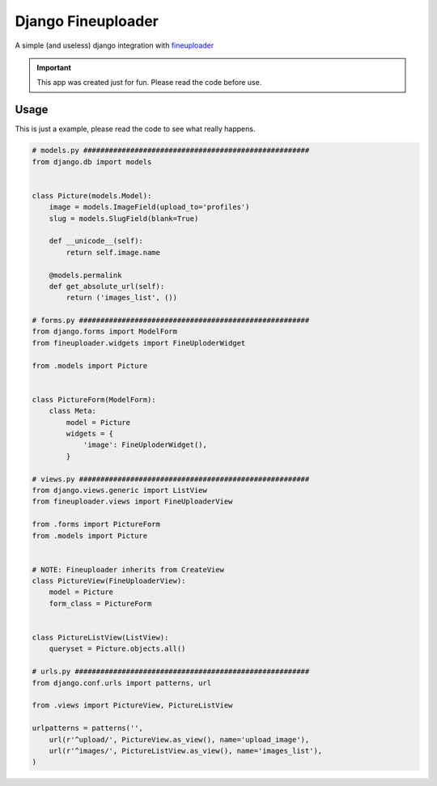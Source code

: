 
Django Fineuploader
===================

A simple (and useless) django integration with fineuploader_

.. important::

    This app was created just for fun. Please read the code before use.

.. _fineuploader: http://fineuploader.com/

Usage
-----

This is just a example, please read the code to see what really happens.

.. code:: python

    # models.py #####################################################
    from django.db import models


    class Picture(models.Model):
        image = models.ImageField(upload_to='profiles')
        slug = models.SlugField(blank=True)

        def __unicode__(self):
            return self.image.name

        @models.permalink
        def get_absolute_url(self):
            return ('images_list', ())

    # forms.py ######################################################
    from django.forms import ModelForm
    from fineuploader.widgets import FineUploderWidget

    from .models import Picture


    class PictureForm(ModelForm):
        class Meta:
            model = Picture
            widgets = {
                'image': FineUploderWidget(),
            }

    # views.py ######################################################
    from django.views.generic import ListView
    from fineuploader.views import FineUploaderView

    from .forms import PictureForm
    from .models import Picture


    # NOTE: Fineuploader inherits from CreateView
    class PictureView(FineUploaderView):
        model = Picture
        form_class = PictureForm


    class PictureListView(ListView):
        queryset = Picture.objects.all()

    # urls.py #######################################################
    from django.conf.urls import patterns, url

    from .views import PictureView, PictureListView

    urlpatterns = patterns('',
        url(r'^upload/', PictureView.as_view(), name='upload_image'),
        url(r'^images/', PictureListView.as_view(), name='images_list'),
    )
